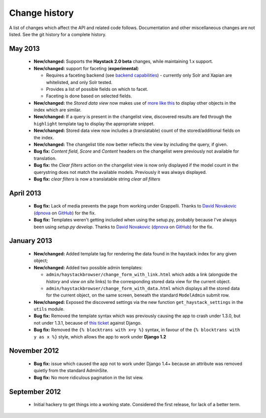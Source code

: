 Change history
--------------

A list of changes which affect the API and related code follows. Documentation
and other miscellaneous changes are not listed. See the git history for a
complete history.

May 2013
^^^^^^^^

  * |feature| Supports the **Haystack 2.0 beta** changes, while maintaining
    1.x support.
  * |feature| support for faceting (**experimental**)

    * Requires a faceting backend (see `backend capabilities`_) - currently
      only Solr and Xapian are whitelisted, and only Solr tested.
    * Provides a list of possible fields on which to facet.
    * Faceting is done based on selected fields.

  * |feature| the *Stored data view* now makes use of `more like this`_
    to display other objects in the index which are similar.
  * |feature| If a query is present in the changelist view, discovered
    results are fed through the ``highlight`` template tag to display
    the appropriate snippet.
  * |feature| Stored data view now includes a (translatable) count of the
    stored/additional fields on the index.
  * |feature| The changelist title now better reflects the view by including
    the query, if given.
  * |bugfix| *Content field*, *Score* and *Content* headers on the changelist
    were previously not available for translation.
  * |bugfix| the *Clear filters* action on the changelist view is now only
    displayed if the model count in the querystring does not match the
    available models. Previously it was always displayed.
  * |bugfix| *clear filters* is now a translatable string *clear all filters*

April 2013
^^^^^^^^^^

  * |bugfix| Lack of media prevents the page from working under Grappelli.
    Thanks to `David Novakovic`_ (`dpnova`_ on `GitHub`_) for the fix.
  * |bugfix| Templates weren't getting included when using the setup.py,
    probably because I've always been using `setup.py develop`.
    Thanks to `David Novakovic`_ (`dpnova`_ on `GitHub`_) for the fix.

January 2013
^^^^^^^^^^^^

  * |feature| Added template tag for rendering the data found in the haystack
    index for any given object;
  * |feature| Added two possible admin templates:

    * ``admin/haystackbrowser/change_form_with_link.html`` which adds a link
      (alongside the *history* and *view on site* links) to the corresponding
      stored data view for the current object.
    * ``admin/haystackbrowser/change_form_with_data.html`` which displays all
      the stored data for the current object, on the same screen, beneath the standard
      ``ModelAdmin`` submit row.

  * |feature| Exposed the discovered settings via the new function
    ``get_haystack_settings`` in the ``utils`` module.
  * |bugfix| Removed the template syntax which was previously causing the app
    to crash under 1.3.0, but not under 1.3.1, because of `this ticket`_ against
    Django.
  * |bugfix| Removed the ``{% blocktrans with x=y %}`` syntax, in favour of the
    ``{% blocktrans with y as x %}`` style, which allows the app to work under
    **Django 1.2**

November 2012
^^^^^^^^^^^^^

  * |bugfix| issue which caused the app not to work under Django 1.4+ because an
    attribute was removed quietly from the standard AdminSite.
  * |bugfix| No more ridiculous pagination in the list view.

September 2012
^^^^^^^^^^^^^^

  * Initial hackery to get things into a working state. Considered the first release,
    for lack of a better term.


.. |bugfix| replace:: **Bug fix:**
.. |feature| replace:: **New/changed:**
.. _this ticket: https://code.djangoproject.com/ticket/15721
.. _David Novakovic: http://blog.dpn.name/
.. _dpnova: https://github.com/dpnova/
.. _GitHub: https://github.com/
.. _backend capabilities: http://django-haystack.readthedocs.org/en/latest/backend_support.html#backend-capabilities
.. _more like this: http://django-haystack.readthedocs.org/en/latest/searchqueryset_api.html#more-like-this
